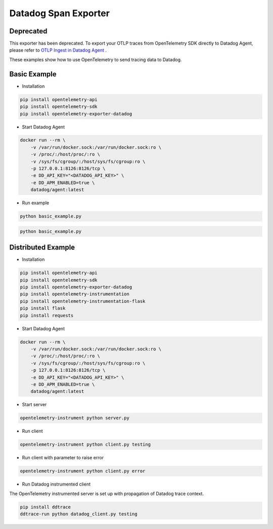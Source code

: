 Datadog Span Exporter
=====================

Deprecated
------------
This exporter has been deprecated. To export your OTLP traces from OpenTelemetry SDK directly to Datadog Agent, please refer to `OTLP Ingest in Datadog Agent <https://docs.datadoghq.com/tracing/setup_overview/open_standards/#otlp-ingest-in-datadog-agent>`_ .


These examples show how to use OpenTelemetry to send tracing data to Datadog.


Basic Example
-------------

* Installation

.. code-block:: sh

    pip install opentelemetry-api
    pip install opentelemetry-sdk
    pip install opentelemetry-exporter-datadog

* Start Datadog Agent

.. code-block:: sh

    docker run --rm \
        -v /var/run/docker.sock:/var/run/docker.sock:ro \
        -v /proc/:/host/proc/:ro \
        -v /sys/fs/cgroup/:/host/sys/fs/cgroup:ro \
        -p 127.0.0.1:8126:8126/tcp \
        -e DD_API_KEY="<DATADOG_API_KEY>" \
        -e DD_APM_ENABLED=true \
        datadog/agent:latest

* Run example

.. code-block:: sh

    python basic_example.py


.. code-block:: sh

    python basic_example.py

Distributed Example
-------------------

* Installation

.. code-block:: sh

    pip install opentelemetry-api
    pip install opentelemetry-sdk
    pip install opentelemetry-exporter-datadog
    pip install opentelemetry-instrumentation
    pip install opentelemetry-instrumentation-flask
    pip install flask
    pip install requests

* Start Datadog Agent

.. code-block:: sh

    docker run --rm \
        -v /var/run/docker.sock:/var/run/docker.sock:ro \
        -v /proc/:/host/proc/:ro \
        -v /sys/fs/cgroup/:/host/sys/fs/cgroup:ro \
        -p 127.0.0.1:8126:8126/tcp \
        -e DD_API_KEY="<DATADOG_API_KEY>" \
        -e DD_APM_ENABLED=true \
        datadog/agent:latest

* Start server

.. code-block:: sh

    opentelemetry-instrument python server.py

* Run client

.. code-block:: sh

    opentelemetry-instrument python client.py testing

* Run client with parameter to raise error

.. code-block:: sh

    opentelemetry-instrument python client.py error

* Run Datadog instrumented client

The OpenTelemetry instrumented server is set up with propagation of Datadog trace context.

.. code-block:: sh

    pip install ddtrace
    ddtrace-run python datadog_client.py testing
